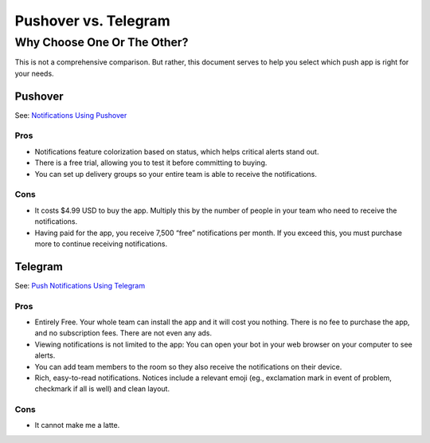 Pushover vs. Telegram
=====================

Why Choose One Or The Other?
----------------------------

This is not a comprehensive comparison. But rather, this document serves
to help you select which push app is right for your needs.

Pushover
~~~~~~~~

See: `Notifications Using
Pushover <https://docs.nemslinux.com/en/latest/notifications/notificationsbypushover.html>`__

Pros
^^^^

-  Notifications feature colorization based on status, which helps
   critical alerts stand out.
-  There is a free trial, allowing you to test it before committing to
   buying.
-  You can set up delivery groups so your entire team is able to receive
   the notifications.

Cons
^^^^

-  It costs $4.99 USD to buy the app. Multiply this by the number of
   people in your team who need to receive the notifications.
-  Having paid for the app, you receive 7,500 “free” notifications per
   month. If you exceed this, you must purchase more to continue
   receiving notifications.

Telegram
~~~~~~~~

See: `Push Notifications Using
Telegram <https://docs.nemslinux.com/en/latest/notifications/notificationsbytelegram.html>`__

.. _pros-1:

Pros
^^^^

-  Entirely Free. Your whole team can install the app and it will cost
   you nothing. There is no fee to purchase the app, and no subscription
   fees. There are not even any ads.
-  Viewing notifications is not limited to the app: You can open your
   bot in your web browser on your computer to see alerts.
-  You can add team members to the room so they also receive the
   notifications on their device.
-  Rich, easy-to-read notifications. Notices include a relevant emoji
   (eg., exclamation mark in event of problem, checkmark if all is well)
   and clean layout.

.. _cons-1:

Cons
^^^^

-  It cannot make me a latte.